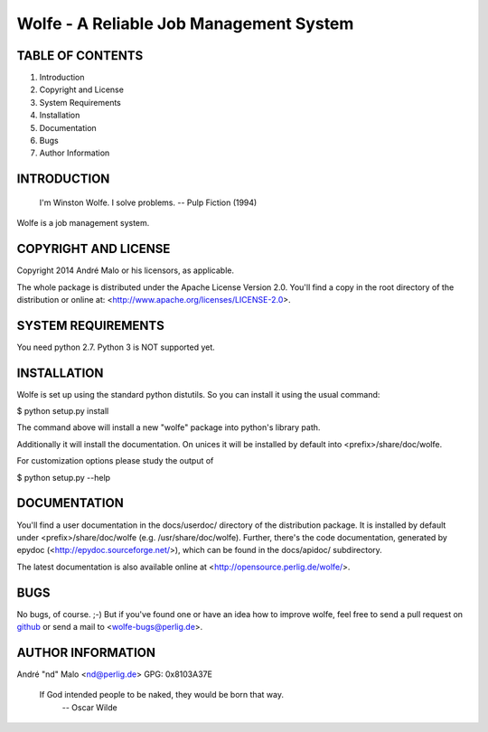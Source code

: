 .. -*- coding: utf-8 -*-

==========================================
 Wolfe - A Reliable Job Management System
==========================================

TABLE OF CONTENTS
-----------------

1. Introduction
2. Copyright and License
3. System Requirements
4. Installation
5. Documentation
6. Bugs
7. Author Information


INTRODUCTION
------------

    I'm Winston Wolfe. I solve problems.  -- Pulp Fiction (1994)

Wolfe is a job management system.


COPYRIGHT AND LICENSE
---------------------

Copyright 2014
André Malo or his licensors, as applicable.

The whole package is distributed under the Apache License Version 2.0.
You'll find a copy in the root directory of the distribution or online
at: <http://www.apache.org/licenses/LICENSE-2.0>.


SYSTEM REQUIREMENTS
-------------------

You need python 2.7. Python 3 is NOT supported yet.


INSTALLATION
------------

Wolfe is set up using the standard python distutils. So you can install
it using the usual command:

$ python setup.py install

The command above will install a new "wolfe" package into python's
library path.

Additionally it will install the documentation. On unices it will be
installed by default into <prefix>/share/doc/wolfe.

For customization options please study the output of

$ python setup.py --help


DOCUMENTATION
-------------

You'll find a user documentation in the docs/userdoc/ directory of the
distribution package. It is installed by default under
<prefix>/share/doc/wolfe (e.g. /usr/share/doc/wolfe). Further,
there's the code documentation, generated by epydoc
(<http://epydoc.sourceforge.net/>), which can be found in the docs/apidoc/
subdirectory.

The latest documentation is also available online at
<http://opensource.perlig.de/wolfe/>.


BUGS
----

No bugs, of course. ;-)
But if you've found one or have an idea how to improve wolfe, feel
free to send a pull request on `github
<https://github.com/ndparker/wolfe>`_ or send a mail to
<wolfe-bugs@perlig.de>.


AUTHOR INFORMATION
------------------

André "nd" Malo <nd@perlig.de>
GPG: 0x8103A37E


  If God intended people to be naked, they would be born that way.
                                                   -- Oscar Wilde
